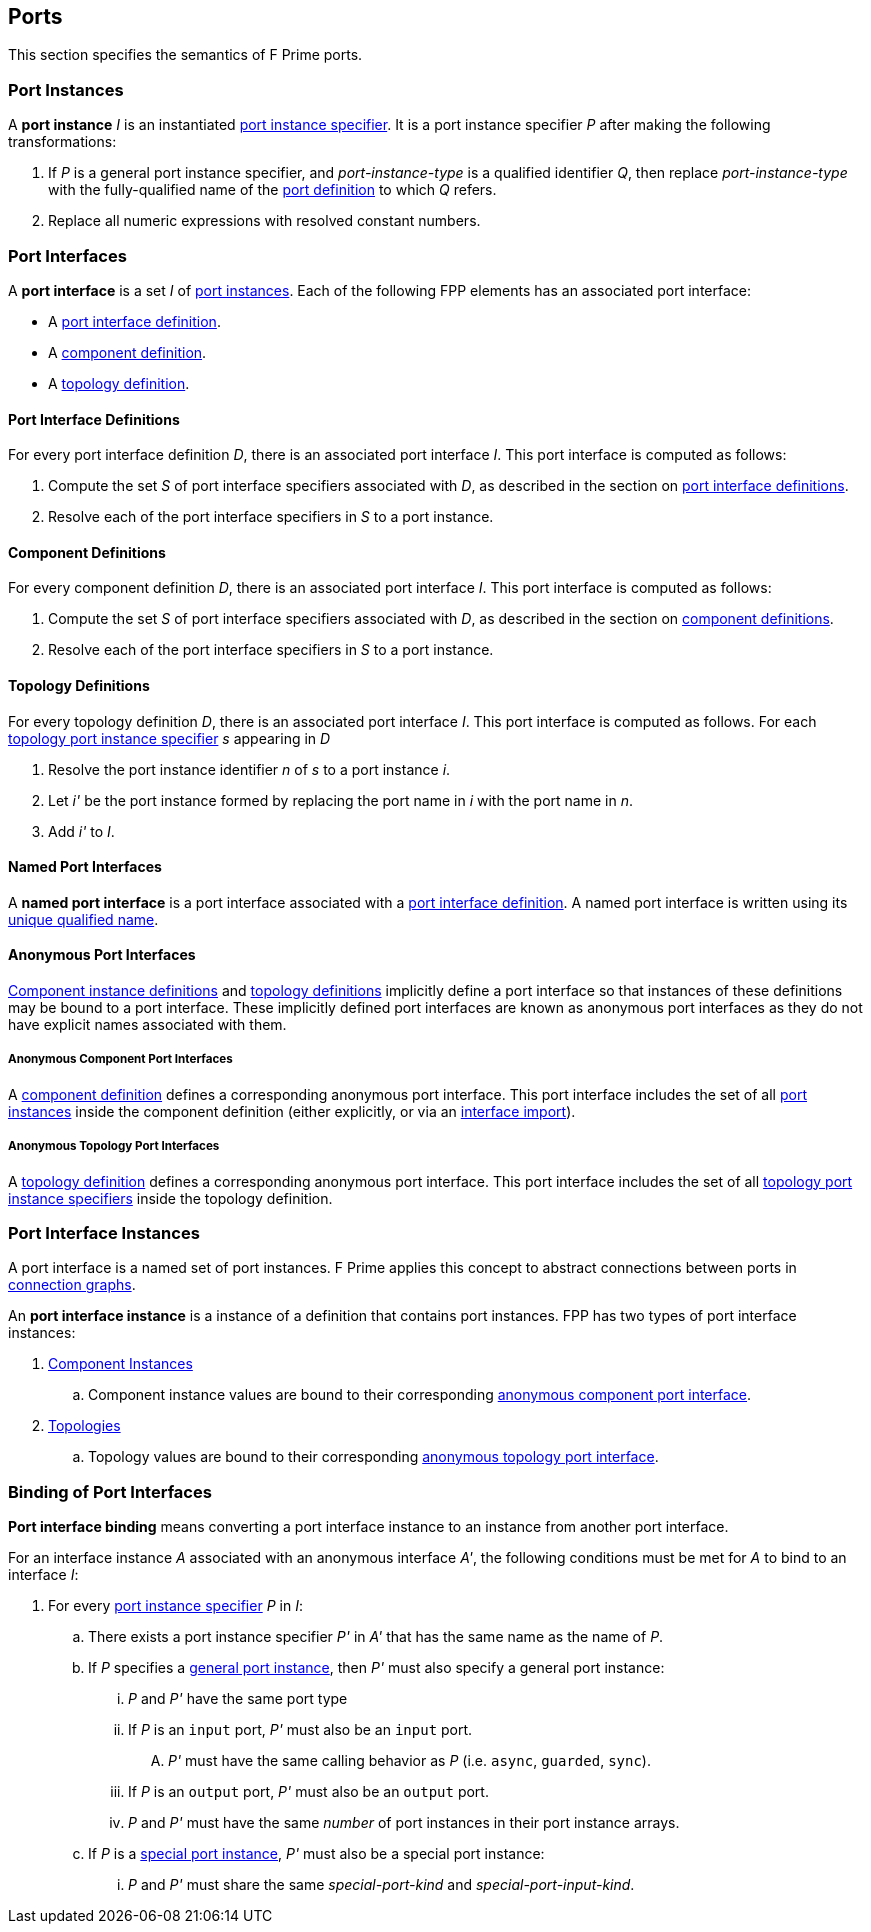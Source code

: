 == Ports

This section specifies the semantics of F Prime ports.

=== Port Instances

A *port instance* _I_ is an instantiated 
<<Specifiers_Port-Instance-Specifiers,port instance specifier>>.
It is a port instance specifier _P_
after making the following transformations:

. If _P_ is a general port instance specifier, and _port-instance-type_ is a qualified
identifier _Q_, then replace _port-instance-type_ with the fully-qualified name of the 
<<Definitions_Port-Definitions, port definition>> to which _Q_ refers.

. Replace all numeric expressions with resolved constant numbers.

=== Port Interfaces

A *port interface* is a set _I_ of 
<<Ports_Port-Instances,port instances>>.
Each of the following FPP elements has an associated port interface:

* A <<Definitions_Port-Interface-Definitions,port interface definition>>.

* A <<Definitions_Component-Definitions,component definition>>.

* A <<Definitions_Topology-Definitions,topology definition>>.

==== Port Interface Definitions

For every port interface definition _D_, there is an associated
port interface _I_.
This port interface is computed as follows:

. Compute the set _S_ of port interface specifiers associated with  _D_, as
described in the section on
<<Definitions_Port-Interface-Definitions_Semantics,port interface definitions>>.

. Resolve each of the port interface specifiers in _S_ to a port instance.

==== Component Definitions

For every component definition _D_, there is an associated
port interface _I_.
This port interface is computed as follows:

. Compute the set _S_ of port interface specifiers associated with _D_, as
described in the section on
<<Definitions_Component-Definitions_Semantics,component definitions>>.

. Resolve each of the port interface specifiers in _S_ to a port instance.

==== Topology Definitions

For every topology definition _D_, there is an associated port interface _I_.
This port interface is computed as follows.
For each <<Specifiers_Topology-Port-Instance-Specifiers,topology port instance specifier>>
_s_ appearing in _D_

. Resolve the port instance identifier _n_ of _s_ to a port instance _i_.

. Let _i'_ be the port instance formed by replacing the port name in _i_
with the port name in _n_.

. Add _i'_ to _I_.

==== Named Port Interfaces

A *named port interface* is a port interface associated
with a <<Definitions_Port-Interface-Definitions,
port interface definition>>.
A named port interface is written using its
<<Scoping-of-Names_Names-of-Definitions,unique qualified
name>>.

==== Anonymous Port Interfaces

<<Definitions_Component-Instance-Definitions,Component instance definitions>>
and <<Definitions_Topology-Definitions,topology definitions>> implicitly
define a port interface so that instances of these definitions may be bound to
a port interface. These implicitly defined port interfaces are known as anonymous
port interfaces as they do not have explicit names associated with them.

===== Anonymous Component Port Interfaces

A <<Definitions_Component-Definitions,component definition>>
defines a corresponding anonymous port interface. This port interface
includes the set of all <<Specifiers_Port-Instance-Specifiers,port instances>>
inside the component definition (either explicitly, or via an
<<Specifiers_Interface-Import-Specifiers,interface import>>).

===== Anonymous Topology Port Interfaces

A <<Definitions_Topology-Definitions,topology definition>>
defines a corresponding anonymous port interface. This port interface includes
the set of all <<Specifiers_Topology-Port-Instance-Specifiers,topology port instance specifiers>>
inside the topology definition.

=== Port Interface Instances

A port interface is a named set of port instances.
F Prime applies this concept to abstract connections
between ports in <<Specifiers_Connection-Graph-Specifiers,
connection graphs>>.

An *port interface instance* is a instance of a definition
that contains port instances. FPP has two types of port interface
instances:

. <<Definitions_Component-Instance-Definitions,Component Instances>>

.. Component instance values are bound to their corresponding
<<Ports_Port-Interfaces_Anonymous-Port-Interfaces_Anonymous-Component-Port-Interfaces,
anonymous component port interface>>.

. <<Definitions_Topology-Definitions,Topologies>>

.. Topology values are bound to their corresponding
<<Ports_Port-Interfaces_Anonymous-Port-Interfaces_Anonymous-Topology-Port-Interfaces,
anonymous topology port interface>>.

=== Binding of Port Interfaces

*Port interface binding* means converting a port interface instance to an instance
from another port interface.

For an interface instance _A_ associated with an anonymous interface _A'_,
the following conditions must be met for _A_ to bind to an interface _I_:

. For every <<Specifiers_Port-Instance-Specifiers,port instance specifier>> _P_ in _I_:

.. There exists a port instance specifier _P'_ in _A'_ that has the same name as the name of _P_.

.. If _P_ specifies a <<Specifiers_Port-Instance-Specifiers_Semantics_General-Port-Instances,
general port instance>>, then _P'_ must also specify a general port instance:

... _P_ and _P'_ have the same port type

... If _P_ is an `input` port, _P'_ must also be an `input` port.

.... _P'_ must have the same calling behavior as _P_ (i.e. `async`,
`guarded`, `sync`).

... If _P_ is an `output` port, _P'_ must also be an `output` port.

... _P_ and _P'_ must have the same _number_ of port instances in their port instance arrays.

.. If _P_ is a <<Specifiers_Port-Instance-Specifiers_Semantics_Special-Port-Instances,
special port instance>>, _P'_ must also be a special port instance:

... _P_ and _P'_ must share the same _special-port-kind_ and _special-port-input-kind_.
